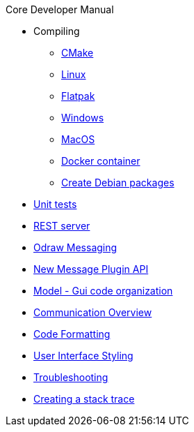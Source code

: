 .Core Developer Manual
* Compiling
** xref:cmake.adoc[CMake]
** xref:linux.adoc[Linux]
** xref:linux.adoc#_flatpak[Flatpak]
** xref:windows.adoc[Windows]
** xref:mac-osx.adoc[MacOS]
** xref:docker.adoc[Docker container]
** xref:create-deb-package.adoc[Create Debian packages]
* xref:unit-tests.adoc[Unit tests]
* xref:rest-interface.adoc[REST server]
* xref:odraw-messaging.adoc[Odraw Messaging]
* xref:plugin-messaging.adoc[New Message Plugin API]
* xref:gui-model.adoc[Model - Gui code organization]
* xref:comm-overview.adoc[Communication Overview]
* xref:code-formatting.adoc[Code Formatting]
* xref:user-interface-styling.adoc[User Interface Styling]
* xref:troubleshooting.adoc[Troubleshooting]
* xref:stacktrace.adoc[Creating a stack trace]
